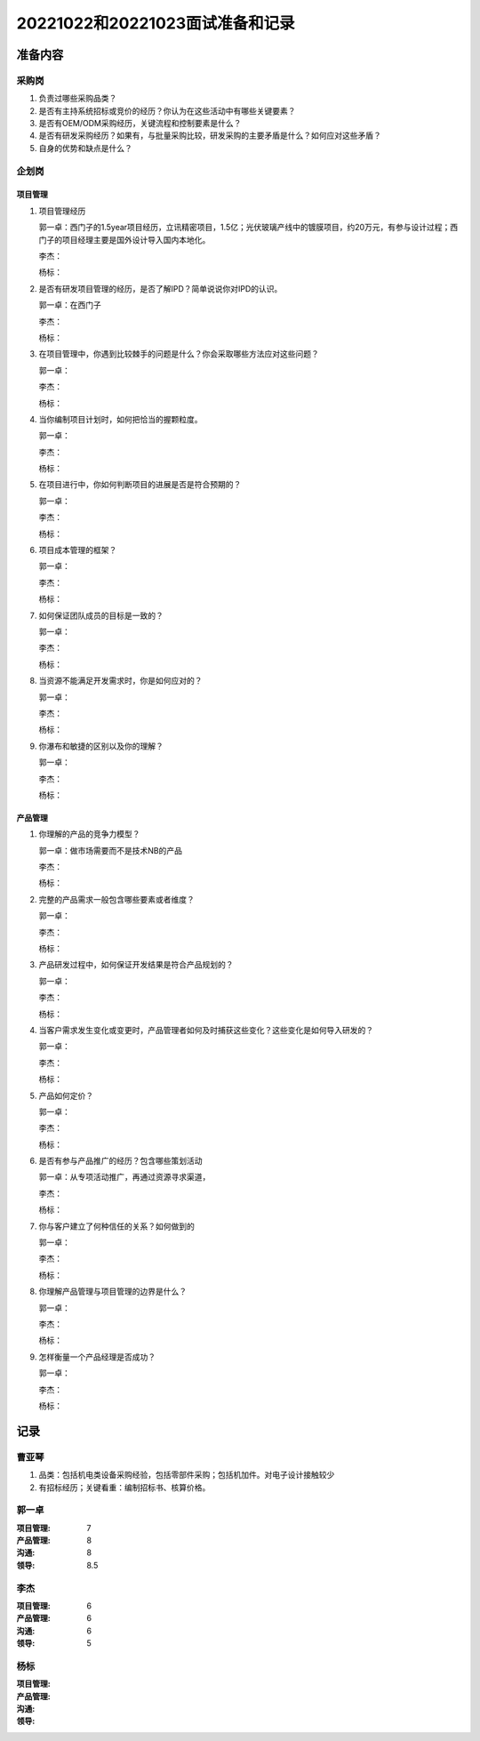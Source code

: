 20221022和20221023面试准备和记录
=================================

准备内容
---------
采购岗
~~~~~~~
1. 负责过哪些采购品类？

2. 是否有主持系统招标或竞价的经历？你认为在这些活动中有哪些关键要素？

3. 是否有OEM/ODM采购经历，关键流程和控制要素是什么？

4. 是否有研发采购经历？如果有，与批量采购比较，研发采购的主要矛盾是什么？如何应对这些矛盾？

5. 自身的优势和缺点是什么？

      
企划岗
~~~~~~~
项目管理
^^^^^^^^^
1. 项目管理经历

   郭一卓：西门子的1.5year项目经历，立讯精密项目，1.5亿；光伏玻璃产线中的镀膜项目，约20万元，有参与设计过程；西门子的项目经理主要是国外设计导入国内本地化。
   
   李杰：
   
   杨标：

2. 是否有研发项目管理的经历，是否了解IPD？简单说说你对IPD的认识。

   郭一卓：在西门子
   
   李杰：
   
   杨标：

3. 在项目管理中，你遇到比较棘手的问题是什么？你会采取哪些方法应对这些问题？

   郭一卓：
   
   李杰：
   
   杨标：
   
4. 当你编制项目计划时，如何把恰当的握颗粒度。

   郭一卓：
   
   李杰：
   
   杨标：

5. 在项目进行中，你如何判断项目的进展是否是符合预期的？

   郭一卓：
   
   李杰：
   
   杨标：

6. 项目成本管理的框架？

   郭一卓：
   
   李杰：
   
   杨标：

7. 如何保证团队成员的目标是一致的？

   郭一卓：
   
   李杰：
   
   杨标：

8. 当资源不能满足开发需求时，你是如何应对的？

   郭一卓：
   
   李杰：
   
   杨标：

9. 你瀑布和敏捷的区别以及你的理解？

   郭一卓：
   
   李杰：
   
   杨标：

产品管理
^^^^^^^^^
1. 你理解的产品的竞争力模型？

   郭一卓：做市场需要而不是技术NB的产品
   
   李杰：
   
   杨标：
   
2. 完整的产品需求一般包含哪些要素或者维度？

   郭一卓：
   
   李杰：
   
   杨标：

3. 产品研发过程中，如何保证开发结果是符合产品规划的？

   郭一卓：
   
   李杰：
   
   杨标：

4. 当客户需求发生变化或变更时，产品管理者如何及时捕获这些变化？这些变化是如何导入研发的？

   郭一卓：
   
   李杰：
   
   杨标：

5. 产品如何定价？

   郭一卓：
   
   李杰：
   
   杨标：

6. 是否有参与产品推广的经历？包含哪些策划活动

   郭一卓：从专项活动推广，再通过资源寻求渠道，
   
   李杰：
   
   杨标：

7. 你与客户建立了何种信任的关系？如何做到的

   郭一卓：
   
   李杰：
   
   杨标：

8. 你理解产品管理与项目管理的边界是什么？

   郭一卓：
   
   李杰：
   
   杨标：

9. 怎样衡量一个产品经理是否成功？

   郭一卓：
   
   李杰：
   
   杨标：


记录
-----
曹亚琴
~~~~~~~
1. 品类：包括机电类设备采购经验，包括零部件采购；包括机加件。对电子设计接触较少

2. 有招标经历；关键看重：编制招标书、核算价格。


郭一卓
~~~~~~~
:项目管理:   7
:产品管理:   8
:沟通:   8
:领导:   8.5

李杰
~~~~~
:项目管理:   6
:产品管理:   6
:沟通:   6
:领导:   5

杨标
~~~~~
:项目管理:
:产品管理:
:沟通:
:领导:
